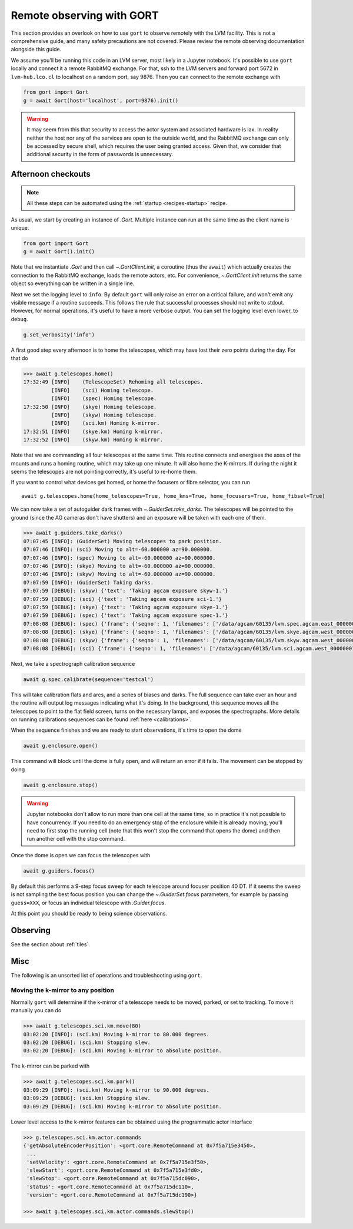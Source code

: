 .. _observing:

Remote observing with GORT
==========================

This section provides an overlook on how to use ``gort`` to observe remotely with the LVM facility. This is not a comprehensive guide, and many safety precautions are not covered. Please review the remote observing documentation alongside this guide.

We assume you'll be running this code in an LVM server, most likely in a Jupyter notebook. It's possible to use ``gort`` locally and connect it a remote RabbitMQ exchange. For that, ssh to the LVM servers and forward port 5672 in ``lvm-hub.lco.cl`` to localhost on a random port, say 9876. Then you can connect to the remote exchange with

.. code:: python

    from gort import Gort
    g = await Gort(host='localhost', port=9876).init()

.. warning::
    It may seem from this that security to access the actor system and associated hardware is lax. In reality neither the host nor any of the services are open to the outside world, and the RabbitMQ exchange can only be accessed by secure shell, which requires the user being granted access. Given that, we consider that additional security in the form of passwords is unnecessary.


Afternoon checkouts
-------------------

.. note::
    All these steps can be automated using the :ref:`startup <recipes-startup>` recipe.

As usual, we start by creating an instance of `.Gort`. Multiple instance can run at the same time as the client name is unique.

.. code:: python

    from gort import Gort
    g = await Gort().init()

Note that we instantiate `.Gort` and then call `~.GortClient.init`, a coroutine (thus the ``await``) which actually creates the connection to the RabbitMQ exchange, loads the remote actors, etc. For convenience, `~.GortClient.init` returns the same object so everything can be written in a single line.

Next we set the logging level to ``info``. By default ``gort`` will only raise an error on a critical failure, and won't emit any visible message if a routine succeeds. This follows the rule that successful processes should not write to stdout. However, for normal operations, it's useful to have a more verbose output. You can set the logging level even lower, to ``debug``.

.. code:: python

    g.set_verbosity('info')

A first good step every afternoon is to home the telescopes, which may have lost their zero points during the day. For that do

.. code:: python

    >>> await g.telescopes.home()
    17:32:49 [INFO]    (TelescopeSet) Rehoming all telescopes.
             [INFO]    (sci) Homing telescope.
             [INFO]    (spec) Homing telescope.
    17:32:50 [INFO]    (skye) Homing telescope.
             [INFO]    (skyw) Homing telescope.
             [INFO]    (sci.km) Homing k-mirror.
    17:32:51 [INFO]    (skye.km) Homing k-mirror.
    17:32:52 [INFO]    (skyw.km) Homing k-mirror.

Note that we are commanding all four telescopes at the same time. This routine connects and energises the axes of the mounts and runs a homing routine, which may take up one minute. It will also home the K-mirrors. If during the night it seems the telescopes are not pointing correctly, it's useful to re-home them.

If you want to control what devices get homed, or home the focusers or fibre selector, you can run ::

    await g.telescopes.home(home_telescopes=True, home_kms=True, home_focusers=True, home_fibsel=True)

We can now take a set of autoguider dark frames with `~.GuiderSet.take_darks`. The telescopes will be pointed to the ground (since the AG cameras don't have shutters) and an exposure will be taken with each one of them.

.. code:: python

    >>> await g.guiders.take_darks()
    07:07:45 [INFO]: (GuiderSet) Moving telescopes to park position.
    07:07:46 [INFO]: (sci) Moving to alt=-60.000000 az=90.000000.
    07:07:46 [INFO]: (spec) Moving to alt=-60.000000 az=90.000000.
    07:07:46 [INFO]: (skye) Moving to alt=-60.000000 az=90.000000.
    07:07:46 [INFO]: (skyw) Moving to alt=-60.000000 az=90.000000.
    07:07:59 [INFO]: (GuiderSet) Taking darks.
    07:07:59 [DEBUG]: (skyw) {'text': 'Taking agcam exposure skyw-1.'}
    07:07:59 [DEBUG]: (sci) {'text': 'Taking agcam exposure sci-1.'}
    07:07:59 [DEBUG]: (skye) {'text': 'Taking agcam exposure skye-1.'}
    07:07:59 [DEBUG]: (spec) {'text': 'Taking agcam exposure spec-1.'}
    07:08:08 [DEBUG]: (spec) {'frame': {'seqno': 1, 'filenames': ['/data/agcam/60135/lvm.spec.agcam.east_00000001.fits'], 'flavour': 'dark', 'n_sources': 0, 'fwhm': None}}
    07:08:08 [DEBUG]: (skye) {'frame': {'seqno': 1, 'filenames': ['/data/agcam/60135/lvm.skye.agcam.west_00000001.fits', '/data/agcam/60135/lvm.skye.agcam.east_00000001.fits'], 'flavour': 'dark', 'n_sources': 0, 'fwhm': None}}
    07:08:08 [DEBUG]: (skyw) {'frame': {'seqno': 1, 'filenames': ['/data/agcam/60135/lvm.skyw.agcam.west_00000001.fits', '/data/agcam/60135/lvm.skyw.agcam.east_00000001.fits'], 'flavour': 'dark', 'n_sources': 0, 'fwhm': None}}
    07:08:08 [DEBUG]: (sci) {'frame': {'seqno': 1, 'filenames': ['/data/agcam/60135/lvm.sci.agcam.west_00000001.fits', '/data/agcam/60135/lvm.sci.agcam.east_00000001.fits'], 'flavour': 'dark', 'n_sources': 0, 'fwhm': None}}

Next, we take a spectrograph calibration sequence

.. code:: python

    await g.spec.calibrate(sequence='testcal')

This will take calibration flats and arcs, and a series of biases and darks. The full sequence can take over an hour and the routine will output log messages indicating what it's doing. In the background, this sequence moves all the telescopes to point to the flat field screen, turns on the necessary lamps, and exposes the spectrographs. More details on running calibrations sequences can be found :ref:`here <calibrations>`.

When the sequence finishes and we are ready to start observations, it's time to open the dome

.. code:: python

    await g.enclosure.open()

This command will block until the dome is fully open, and will return an error if it fails. The movement can be stopped by doing

.. code:: python

    await g.enclosure.stop()

.. warning::
    Jupyter notebooks don't allow to run more than one cell at the same time, so in practice it's not possible to have concurrency. If you need to do an emergency stop of the enclosure while it is already moving, you'll need to first stop the running cell (note that this won't stop the command that opens the dome) and then run another cell with the stop command.

Once the dome is open we can focus the telescopes with

.. code:: python

    await g.guiders.focus()

By default this performs a 9-step focus sweep for each telescope around focuser position 40 DT. If it seems the sweep is not sampling the best focus position you can change the `~.GuiderSet.focus` parameters, for example by passing ``guess=XXX``, or focus an individual telescope with `.Guider.focus`.

At this point you should be ready to being science observations.


Observing
---------

See the section about :ref:`tiles`.


Misc
----

The following is an unsorted list of operations and troubleshooting using ``gort``.

Moving the k-mirror to any position
~~~~~~~~~~~~~~~~~~~~~~~~~~~~~~~~~~~

Normally ``gort`` will determine if the k-mirror of a telescope needs to be moved, parked, or set to tracking. To move it manually you can do

.. code:: python

    >>> await g.telescopes.sci.km.move(80)
    03:02:20 [INFO]: (sci.km) Moving k-mirror to 80.000 degrees.
    03:02:20 [DEBUG]: (sci.km) Stopping slew.
    03:02:20 [DEBUG]: (sci.km) Moving k-mirror to absolute position.

The k-mirror can be parked with

.. code:: python

    >>> await g.telescopes.sci.km.park()
    03:09:29 [INFO]: (sci.km) Moving k-mirror to 90.000 degrees.
    03:09:29 [DEBUG]: (sci.km) Stopping slew.
    03:09:29 [DEBUG]: (sci.km) Moving k-mirror to absolute position.

Lower level access to the k-mirror features can be obtained using the programmatic actor interface

.. code:: python

    >>> g.telescopes.sci.km.actor.commands
    {'getAbsoluteEncoderPosition': <gort.core.RemoteCommand at 0x7f5a715e3450>,
     ...
     'setVelocity': <gort.core.RemoteCommand at 0x7f5a715e3f50>,
     'slewStart': <gort.core.RemoteCommand at 0x7f5a715e3fd0>,
     'slewStop': <gort.core.RemoteCommand at 0x7f5a715dc090>,
     'status': <gort.core.RemoteCommand at 0x7f5a715dc110>,
     'version': <gort.core.RemoteCommand at 0x7f5a715dc190>}

    >>> await g.telescopes.sci.km.actor.commands.slewStop()
